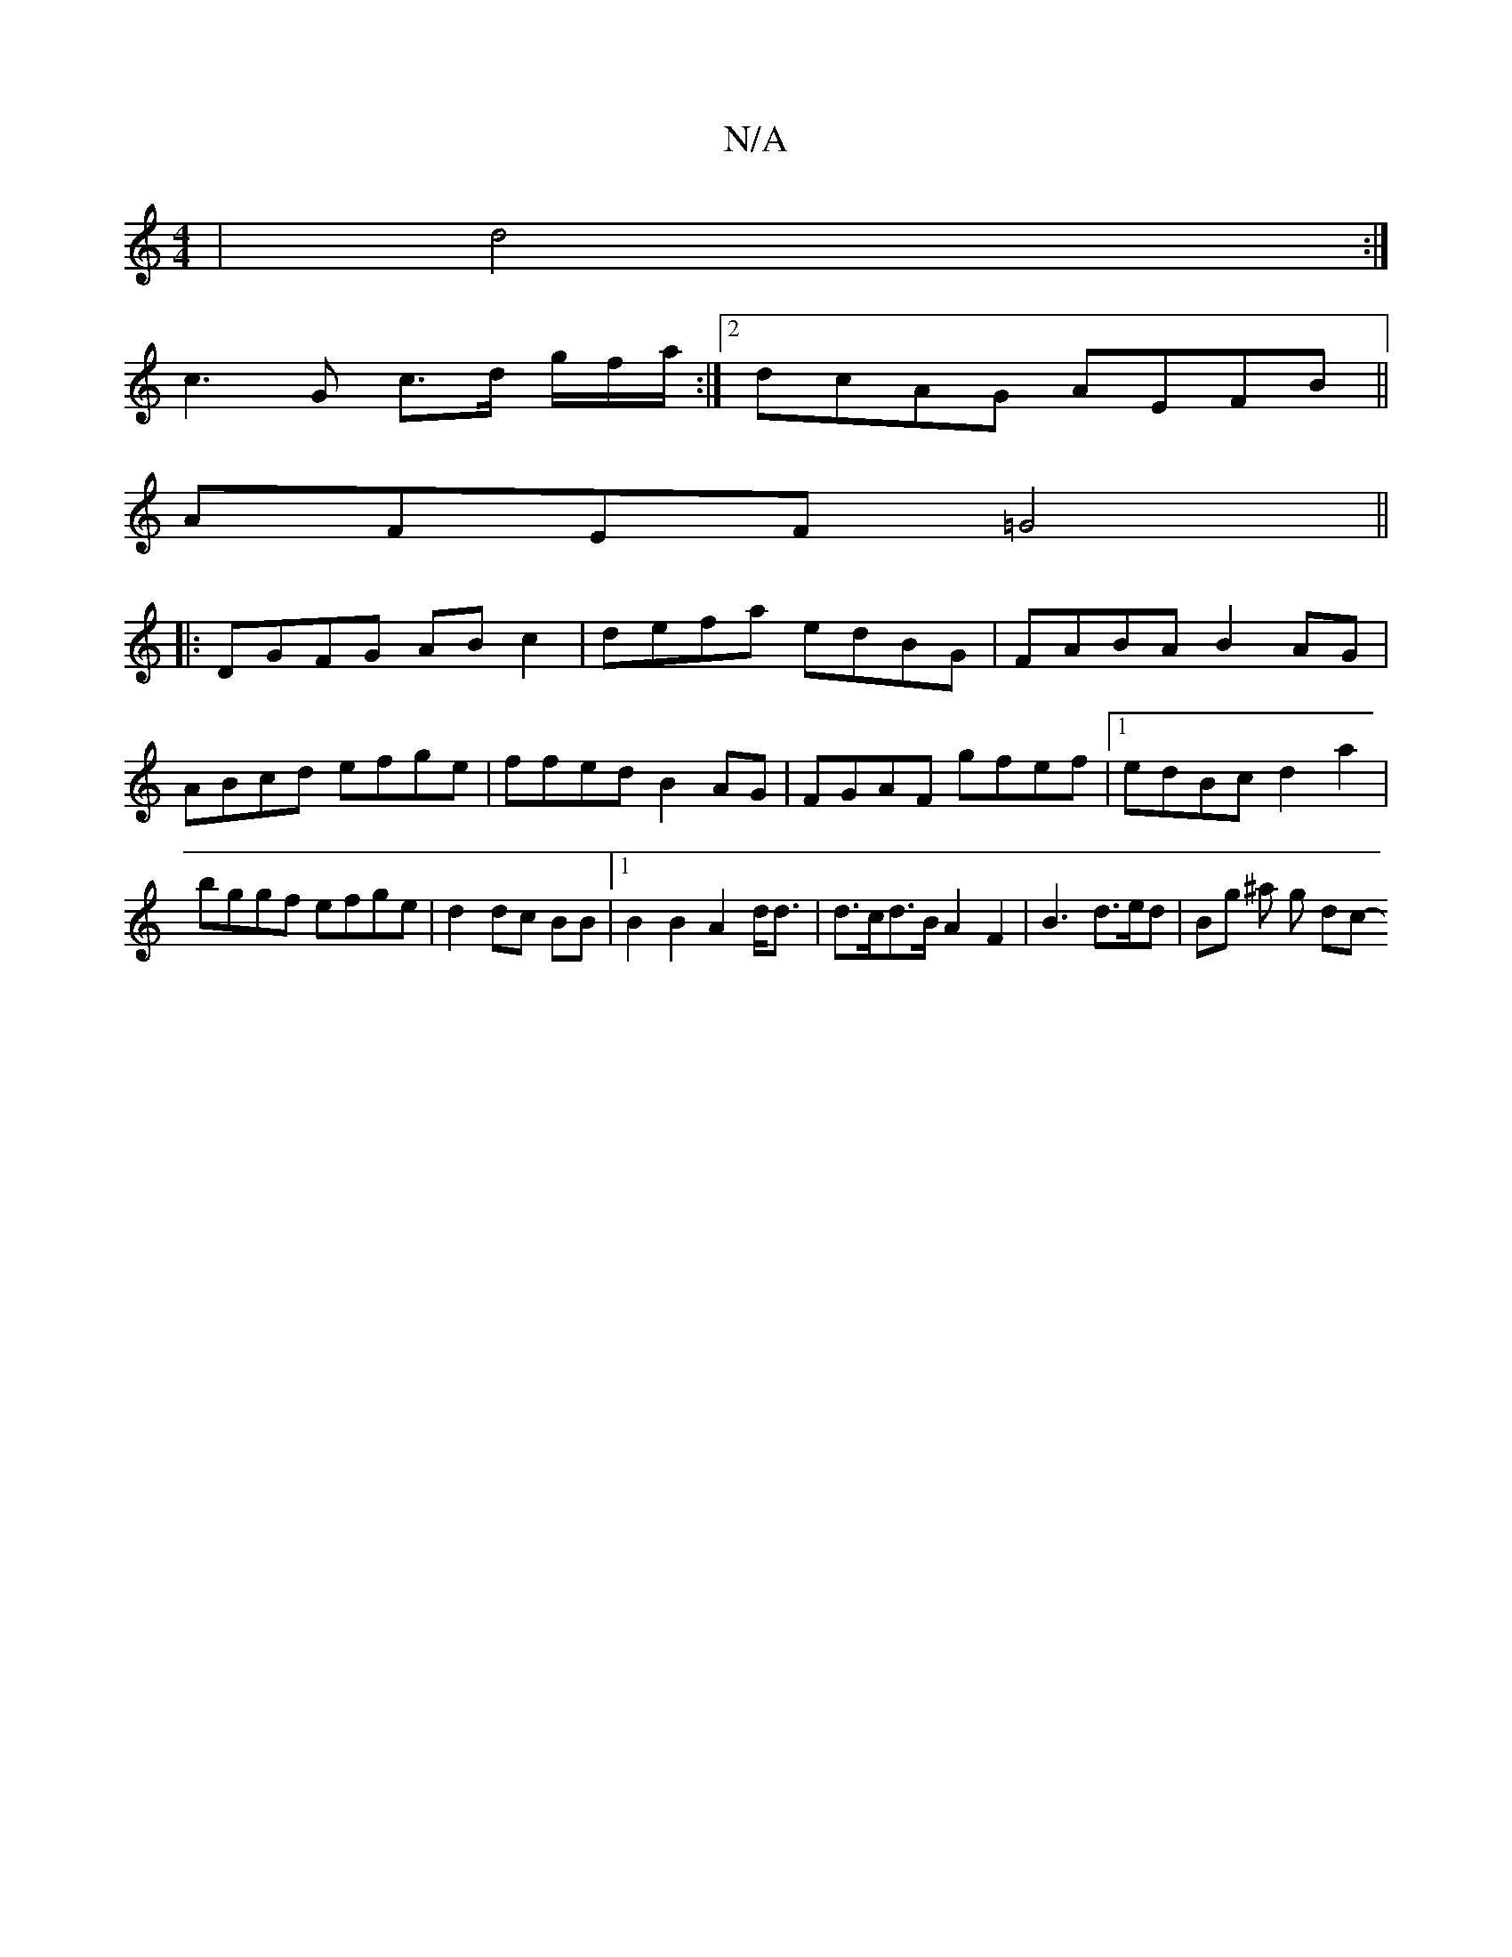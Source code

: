 X:1
T:N/A
M:4/4
R:N/A
K:Cmajor
| d4:|
c3 G c>d g/f/a/:|2 dcAG AEFB||
AFEF =G4 ||
|:DGFG ABc2|defa edBG|FABA B2AG|ABcd efge|ffed B2AG|FGAF gfef|1 edBc d2 a2|bggf efge | d2 dc BB |1 B2 B2 A2 d<d |d>cd>B A2 F2 | B3 d>ed | B*g ^a g dc-